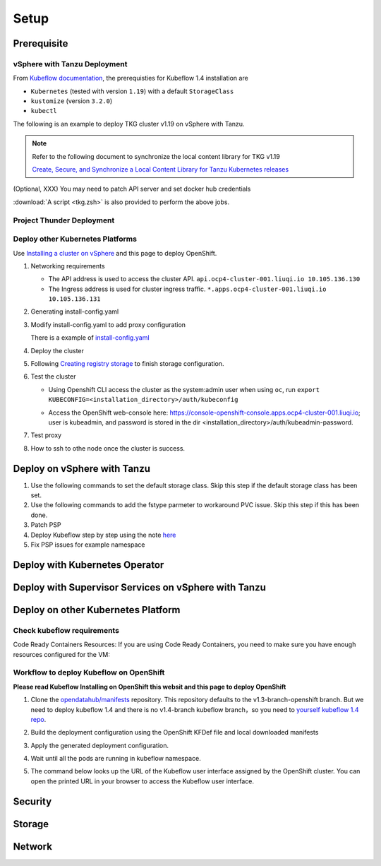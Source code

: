Setup
=====

Prerequisite
------------

vSphere with Tanzu Deployment
^^^^^^^^^^^^^^^^^^^^^^^^^^^^^

From `Kubeflow documentation <https://github.com/kubeflow/manifests/tree/v1.4-branch#prerequisites>`_, the prerequisties for Kubeflow 1.4 installation are

- ``Kubernetes`` (tested with version ``1.19``) with a default ``StorageClass``
- ``kustomize`` (version ``3.2.0``)
- ``kubectl``

The following is an example to deploy TKG cluster v1.19 on vSphere with Tanzu.

.. code-block:: console
   :linenos:

   # Create a new tkg cluster
   $ kubectl vsphere login --server=10.117.233.1 \
      --vsphere-username administrator@vsphere.local --insecure-skip-tls-verify
   $ kubectl config use-context liuqi
   $ cat << EOF | kubectl apply -f -
   apiVersion: run.tanzu.vmware.com/v1alpha1
   kind: TanzuKubernetesCluster
   metadata:
     name: tkgs-cluster-2                     # cluster name, user defined
     namespace: liuqi                         # vsphere namespace
   spec:
     distribution:
       version: v1.19                         # resolves to latest TKG 1.19
     topology:
       controlPlane:
         count: 1                             # number of control plane nodes
         class: best-effort-medium            # vmclass for control plane nodes
         storageClass: pacific-storage-policy # storageclass for control plane
       workers:
         count: 7                             # number of worker nodes
         class: best-effort-medium            # vmclass for worker nodes
         storageClass: pacific-storage-policy # storageclass for worker nodes
   EOF

   # Wait for the cluster ready
   $ kubectl get tanzukubernetesclusters

.. note::
   Refer to the following document to synchronize the local content library for TKG v1.19

   `Create, Secure, and Synchronize a Local Content Library for Tanzu Kubernetes releases <https://docs.vmware.com/en/VMware-vSphere/7.0/vmware-vsphere-with-tanzu/GUID-E8C37D8A-E261-44F0-9947-45ABAB526CF3.html>`_

(Optional, XXX) You may need to patch API server and set docker hub credentials

:download:`A script <tkg.zsh>` is also provided to perform the above jobs.

Project Thunder Deployment
^^^^^^^^^^^^^^^^^^^^^^^^^^

Deploy other Kubernetes Platforms
^^^^^^^^^^^^^^^^^^^^^^^^^^^^^^^^^

Use `Installing a cluster on vSphere <https://docs.openshift.com/container-platform/4.8/installing/installing_vsphere/installing-vsphere-installer-provisioned.html>`_ and this page to deploy OpenShift.

#. Networking requirements

   * The API address is used to access the cluster API. ``api.ocp4-cluster-001.liuqi.io 10.105.136.130``
   * The Ingress address is used for cluster ingress traffic. ``*.apps.ocp4-cluster-001.liuqi.io 10.105.136.131``

#. Generating install-config.yaml

   .. code-block:: bash
      :linenos:

      # Generating install-config.yaml
      openshift-install create install-config --dir=ipi
      ? SSH Public Key <none>
      ? Platform vsphere
      ? vCenter sha1-skevin-vc01.eng.vmware.com
      ? Username administrator@vsphere.local
      ? Password [? for help] ********
      INFO Connecting to vCenter sha1-skevin-vc01.eng.vmware.com
      INFO Defaulting to only available datacenter: VCP
      INFO Defaulting to only available cluster: WCP-Cluster
      ? Default Datastore vsanDatastore
      ? Network VM Network 136
      ? Virtual IP Address for API [? for help] 10.105.136.130      #API address
      ? Virtual IP Address for Ingress [? for help] 10.105.136.131  #Ingress address
      ? Base Domain liuqi.io
      ? Cluster Name ocp4-cluster-001
      ? Pull Secret [? for help]

#. Modify install-config.yaml to add proxy configuration

   There is a example of `install-config.yaml <https://gitlab.eng.vmware.com/vcp/oss-mlops/-/blob/master/install-config.yaml>`_

   .. code-block:: bash
      :linenos:

      apiVersion: v1
      baseDomain: liuqi.io
      proxy:  # add proxy configuration
        httpProxy: http://proxy.vmware.com:3128
        httpsProxy: http://proxy.vmware.com:3128
        noProxy: .cluster.local,.svc,10.105.136.0/23,127.0.0.1,172.30.0.0/16,20.128.0.0/14,api-int.ocp4-cluster-001.liuqi.io,liuqi.io,localhost
      compute:
      - architecture: amd64
        hyperthreading: Enabled
        name: worker

#. Deploy the cluster

   .. code-block:: bash
      :linenos:

      # Deploy the cluster according to install-config.yaml
      # --dir must be the one where the install-config.yaml file is located
      openshift-install create cluster --dir /home/redcloud/ipi/ipi/

#. Following `Creating registry storage <https://docs.openshift.com/container-platform/4.6/registry/configuring_registry_storage/configuring-registry-storage-vsphere.html>`_ to finish storage configuration.

#. Test the cluster

   * Using Openshift CLI access the cluster as the system:admin user when using ``oc``, run ``export KUBECONFIG=<installation_directory>/auth/kubeconfig``

   .. code-block:: bash
      :linenos:

      #check if all nodes are ready
      oc get nodes
      #check if all pods are running or completed 
      oc get pods -A
      #check if all clusteroperators are running
      oc get co

   * Access the OpenShift web-console here: https://console-openshift-console.apps.ocp4-cluster-001.liuqi.io; user is kubeadmin, and password is stored in the dir <installation_directory>/auth/kubeadmin-password.

#. Test proxy

   .. code-block:: bash
      :linenos:

      # create a new project
      oc new-project zyajing-proj
      # create pod in this new project and pull image from google repo
      kubectl create deployment hello-node --image=k8s.gcr.io/serve_hostname -n zyajing-proj
      #if pod is running, that mean proxy configuration is success.
      oc get pod -n zyajing-proj
      NAME                              READY   STATUS    RESTARTS   AGE
      pod/hello-node-7999f8f5bb-thswn   1/1     Running   0          11s

#. How to ssh to othe node once the cluster is success.

   .. code-block:: bash
      :linenos:

      # ssh -i ssh-key/id_rsa core@<OC-NODE>
      ssh -i /root/.ssh/test_rsa core@10.105.137.224

.. seealso::

   - `Red Hat OpenShift Container Platform 4.3 (OCP) <Red Hat OpenShift Container Platform 4.3 (OCP)>`_
   - `Installing a cluster on vSphere <https://docs.openshift.com/container-platform/4.8/installing/installing_vsphere/installing-vsphere-installer-provisioned.html>`_
   - `How to ssh to other openshift node? <https://blog.csdn.net/weixin_43902588/article/details/115432124>`_
   - `After installing OpenShift 4.x, what need to do if SSH keys are not copied to the nodes? <https://access.redhat.com/solutions/4725001>`_
   - `Create Users on OpenShift 4 <https://medium.com/kubelancer-private-limited/create-users-on-openshift-4-dc5cfdf85661>`_

Deploy on vSphere with Tanzu
----------------------------

#. Use the following commands to set the default storage class. Skip this step if the default storage class has been set.

   .. code-block:: console
      :linenos:

      # https://anthonyspiteri.net/tanzu-no-default-storageclass/
      $ kubectl config use-context liuqi
      $ kubectl edit tanzukubernetescluster tkgs-cluster-16
      # add the following content under spec/settings (same level as network setting)
      ...
      storage:
        defaultClass: pacific-storage-policy
      ...
      $ kubectl config use-context tkgs-cluster-16
      $ kubectl get sc

#. Use the following commands to add the fstype parmeter to workaround PVC issue. Skip this step if this has been done.

   .. code-block:: console
      :linenos:

      # https://bugzilla.eng.vmware.com/show_bug.cgi?id=2764622
      $ kubectl vsphere login --server=10.117.233.1 --vsphere-username administrator@vsphere.local --insecure-skip-tls-verify --tanzu-kubernetes-cluster-namespace=liuqi --tanzu-kubernetes-cluster-name=tkgs-cluster-33
      $ kubectl get sc pacific-storage-policy -o yaml > tmp-sc.yaml
      $ sed '/^parameters:.*/a\ \ csi.storage.k8s.io/fstype: "ext4"' -i tmp-sc.yaml
      $ kubectl replace -f tmp-sc.yaml --force

#. Patch PSP

   .. code-block:: console
      :linenos:

      $ cat << EOF | kubectl apply -f -
      apiVersion: v1
      kind: Namespace
      metadata:
        name: auth
      ---
      kind: RoleBinding
      apiVersion: rbac.authorization.k8s.io/v1
      metadata:
        name: rb-all-sa_ns-auth
        namespace: auth
      roleRef:
        kind: ClusterRole
        name: psp:vmware-system-privileged
        apiGroup: rbac.authorization.k8s.io
      subjects:
      - kind: Group
        apiGroup: rbac.authorization.k8s.io
        name: system:serviceaccounts:auth
      ---
      apiVersion: v1
      kind: Namespace
      metadata:
        name: cert-manager
      ---
      kind: RoleBinding
      apiVersion: rbac.authorization.k8s.io/v1
      metadata:
        name: rb-all-sa_ns-cert-manager
        namespace: cert-manager
      roleRef:
        kind: ClusterRole
        name: psp:vmware-system-privileged
        apiGroup: rbac.authorization.k8s.io
      subjects:
      - kind: Group
        apiGroup: rbac.authorization.k8s.io
        name: system:serviceaccounts:cert-manager
      ---
      apiVersion: v1
      kind: Namespace
      metadata:
        name: istio-system
      ---
      kind: RoleBinding
      apiVersion: rbac.authorization.k8s.io/v1
      metadata:
        name: rb-all-sa_ns-istio-system
        namespace: istio-system
      roleRef:
        kind: ClusterRole
        name: psp:vmware-system-privileged
        apiGroup: rbac.authorization.k8s.io
      subjects:
      - kind: Group
        apiGroup: rbac.authorization.k8s.io
        name: system:serviceaccounts:istio-system
      ---
      apiVersion: v1
      kind: Namespace
      metadata:
        name: knative-serving
      ---
      kind: RoleBinding
      apiVersion: rbac.authorization.k8s.io/v1
      metadata:
        name: rb-all-sa_ns-knative-serving
        namespace: knative-serving
      roleRef:
        kind: ClusterRole
        name: psp:vmware-system-privileged
        apiGroup: rbac.authorization.k8s.io
      subjects:
      - kind: Group
        apiGroup: rbac.authorization.k8s.io
        name: system:serviceaccounts:knative-serving
      ---
      apiVersion: v1
      kind: Namespace
      metadata:
        name: kubeflow
        labels:
          control-plane: kubeflow
          istio-injection: enabled
      ---
      kind: RoleBinding
      apiVersion: rbac.authorization.k8s.io/v1
      metadata:
        name: rb-all-sa_ns-kubeflow
        namespace: kubeflow
      roleRef:
        kind: ClusterRole
        name: psp:vmware-system-privileged
        apiGroup: rbac.authorization.k8s.io
      subjects:
      - kind: Group
        apiGroup: rbac.authorization.k8s.io
        name: system:serviceaccounts:kubeflow
      EOF

#. Deploy Kubeflow step by step using the note `here <https://github.com/kubeflow/manifests/tree/v1.4-branch#install-individual-components>`_

#. Fix PSP issues for example namespace

   .. code-block:: console
      :linenos:

      $ cat << EOF | kubectl apply -f -
      kind: RoleBinding
      apiVersion: rbac.authorization.k8s.io/v1
      metadata:
        name: rb-all-sa_ns-kubeflow-user-example-com
        namespace: kubeflow-user-example-com
      roleRef:
        kind: ClusterRole
        name: psp:vmware-system-privileged
        apiGroup: rbac.authorization.k8s.io
      subjects:
      - kind: Group
        apiGroup: rbac.authorization.k8s.io
        name: system:serviceaccounts:kubeflow-user-example-com
      EOF

Deploy with Kubernetes Operator
-------------------------------

Deploy with Supervisor Services on vSphere with Tanzu
-----------------------------------------------------

Deploy on other Kubernetes Platform
-----------------------------------

.. seealso::

   `Kubeflow 1.4 Installing on OpenShift <https://v1-3-branch.kubeflow.org/docs/distributions/openshift/install-kubeflow/>`_

Check kubeflow requirements
^^^^^^^^^^^^^^^^^^^^^^^^^^^

Code Ready Containers Resources:
If you are using Code Ready Containers, you need to make sure you have enough resources configured for the VM:

.. code-block:: console
   :linenos:

   # Recommended: (to check every openshift node resouces.)
   16 GB memory
   6 CPU
   45 GB disk space


   # Minimal:
   10 GB memory
   6 CPU
   30 GB disk space (default for CRC)

Workflow to deploy Kubeflow on OpenShift
^^^^^^^^^^^^^^^^^^^^^^^^^^^^^^^^^^^^^^^^

**Please read Kubeflow Installing on OpenShift this websit and this page to deploy OpenShift**

#. Clone the `opendatahub/manifests <https://github.com/opendatahub-io/manifests>`_ repository. This repository defaults to the v1.3-branch-openshift branch. But we need to deploy kubeflow 1.4 and there is no v1.4-branch kubeflow branch，so you need to `yourself kubeflow 1.4 repo <https://github.com/AmyHoney/kubeflow-1.4>`_.

   .. code-block:: console
      :linenos:

      git clone https://github.com/AmyHoney/kubeflow-1.4
      cd manifests

#. Build the deployment configuration using the OpenShift KFDef file and local downloaded manifests

   .. code-block:: console
      :linenos:

      # update the manifest repo URI
      sed -i 's#uri: .*#uri: '$PWD'#' ./kfdef/kfctl_openshift.yaml

      # set the Kubeflow application diretory for this deployment, for example /opt/openshift-kfdef
      export KF_DIR=<path-to-kfdef>
      mkdir -p ${KF_DIR}
      cp ./kfdef/kfctl_openshift.yaml ${KF_DIR}

      # build deployment configuration
      cd ${KF_DIR}

      [vcp@mlops-oss openshift-kfdef]$ kfctl build --file=kfctl_openshift.yaml
      [vcp@mlops-oss openshift-kfdef]$ ls
      kfctl_openshift.yaml  kustomize

#. Apply the generated deployment configuration.

   .. code-block:: console
      :linenos:

      kfctl apply --file=kfctl_openshift.yaml

#. Wait until all the pods are running in kubeflow namespace.

   .. code-block:: console
      :linenos:

      oc get pods -n kubeflow
      NAME                                                           READY   STATUS    RESTARTS   AGE
      argo-ui-7f79c9ccbc-vxqgx                                       1/1     Running   0          7m55s
      centraldashboard-65d87fb769-d8l5g                              1/1     Running   0          7m55s
      jupyter-web-app-deployment-6748fc47cc-78hr4                    1/1     Running   0          7m
      katib-controller-7dd757bdf-wmg2t                               1/1     Running   1          6m57s
      .......

#. The command below looks up the URL of the Kubeflow user interface assigned by the OpenShift cluster. You can open the printed URL in your browser to access the Kubeflow user interface.

    .. code-block:: console
       :linenos:

       # get kubeflow ui website as follow
       oc get routes -n istio-system istio-ingressgateway -o jsonpath='http://{.spec.host}/'
       http://istio-ingressgateway-istio-system.apps.ocp4-cluster-001.liuqi.io/

.. seealso::

   - `Kubeflow 1.4 gitlab code <https://github.com/AmyHoney/kubeflow-1.4>`_
   - `Set openshift proxy <https://access.redhat.com/documentation/zh-cn/openshift_container_platform/3.11/html/installing_clusters/setting-proxy-overrides>`_

Security
--------

Storage
-------

Network
-------
